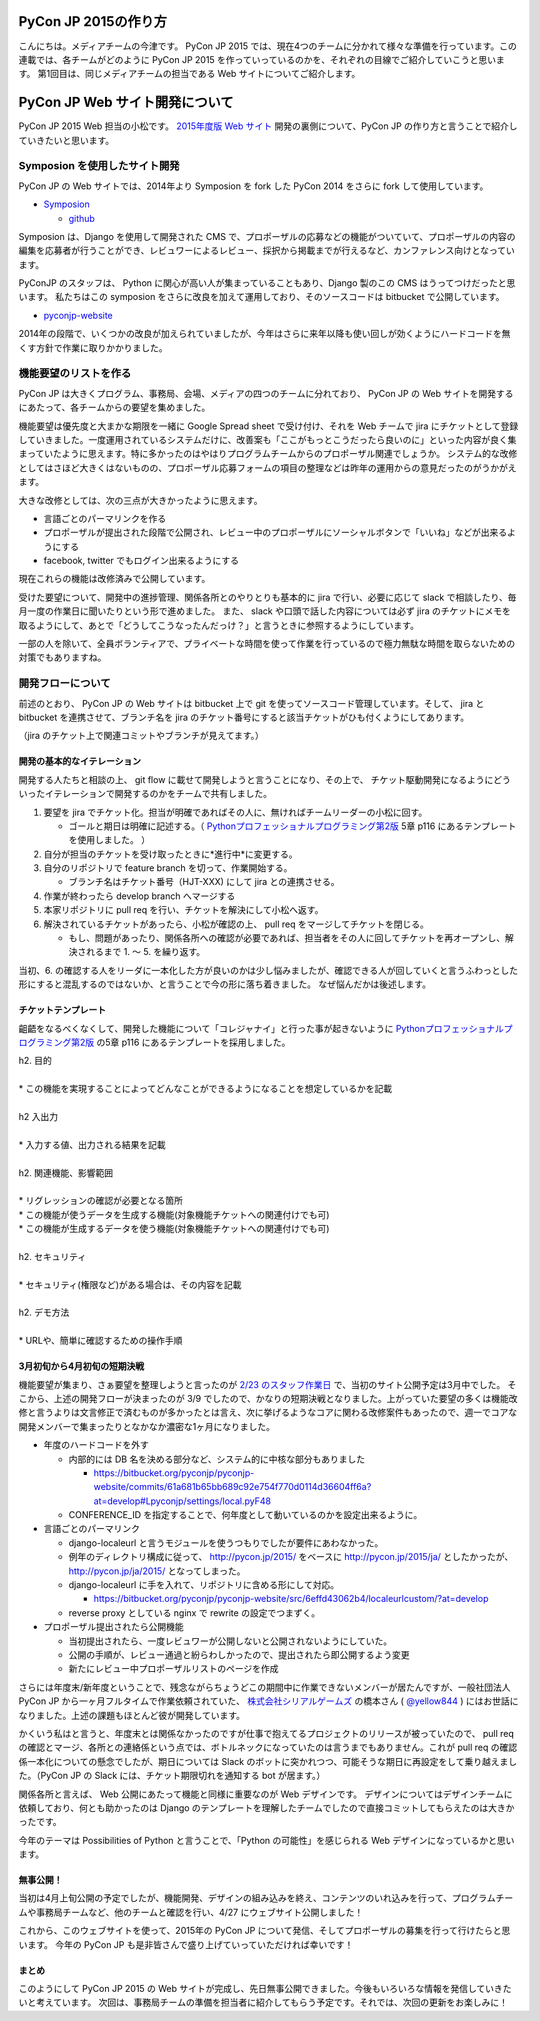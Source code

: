 =================================
PyCon JP 2015の作り方
=================================

こんにちは。メディアチームの今津です。  
PyCon JP 2015 では、現在4つのチームに分かれて様々な準備を行っています。この連載では、各チームがどのように PyCon JP 2015 を作っていっているのかを、それぞれの目線でご紹介していこうと思います。  
第1回目は、同じメディアチームの担当である Web サイトについてご紹介します。  

=================================
 PyCon JP Web サイト開発について
=================================

PyCon JP 2015 Web 担当の小松です。
`2015年度版 Web サイト <https://pycon.jp/2015/ja/>`_ 開発の裏側について、PyCon JP の作り方と言うことで紹介していきたいと思います。


Symposion を使用したサイト開発
==============================

PyCon JP の Web サイトでは、2014年より Symposion を fork した PyCon 2014 をさらに fork して使用しています。

* `Symposion <http://eldarion.com/symposion/>`_

  * `github <https://github.com/pinax/symposion>`_

Symposion は、Django を使用して開発された CMS で、プロポーザルの応募などの機能がついていて、プロポーザルの内容の編集を応募者が行うことができ、レビュワーによるレビュー、採択から掲載までが行えるなど、カンファレンス向けとなっています。

PyConJP のスタッフは、 Python に関心が高い人が集まっていることもあり、Django 製のこの CMS はうってつけだったと思います。
私たちはこの symposion をさらに改良を加えて運用しており、そのソースコードは bitbucket で公開しています。

* `pyconjp-website <https://bitbucket.org/pyconjp/pyconjp-website>`_

2014年の段階で、いくつかの改良が加えられていましたが、今年はさらに来年以降も使い回しが効くようにハードコードを無くす方針で作業に取りかかりました。

機能要望のリストを作る
======================

PyCon JP は大きくプログラム、事務局、会場、メディアの四つのチームに分れており、 PyCon JP の Web サイトを開発するにあたって、各チームからの要望を集めました。

機能要望は優先度と大まかな期限を一緒に Google Spread sheet で受け付け、それを Web チームで jira にチケットとして登録していきました。一度運用されているシステムだけに、改善案も「ここがもっとこうだったら良いのに」といった内容が良く集まっていたように思えます。特に多かったのはやはりプログラムチームからのプロポーザル関連でしょうか。
システム的な改修としてはさほど大きくはないものの、プロポーザル応募フォームの項目の整理などは昨年の運用からの意見だったのがうかがえます。

大きな改修としては、次の三点が大きかったように思えます。

* 言語ごとのパーマリンクを作る
* プロポーザルが提出された段階で公開され、レビュー中のプロポーザルにソーシャルボタンで「いいね」などが出来るようにする
* facebook, twitter でもログイン出来るようにする

現在これらの機能は改修済みで公開しています。

受けた要望について、開発中の進捗管理、関係各所とのやりとりも基本的に jira で行い、必要に応じて slack で相談したり、毎月一度の作業日に聞いたりという形で進めました。
また、 slack や口頭で話した内容については必ず jira のチケットにメモを取るようにして、あとで「どうしてこうなったんだっけ？」と言うときに参照するようにしています。

一部の人を除いて、全員ボランティアで、プライベートな時間を使って作業を行っているので極力無駄な時間を取らないための対策でもありますね。



開発フローについて
==================

前述のとおり、 PyCon JP の Web サイトは bitbucket 上で git を使ってソースコード管理しています。そして、 jira と bitbucket を連携させて、ブランチ名を jira のチケット番号にすると該当チケットがひも付くようにしてあります。

.. image:: images/jira_bitbucket.png

（jira のチケット上で関連コミットやブランチが見えてます。）

開発の基本的なイテレーション
----------------------------

開発する人たちと相談の上、 git flow に載せて開発しようと言うことになり、その上で、 チケット駆動開発になるようにどういったイテレーションで開発するのかをチームで共有しました。

1. 要望を jira でチケット化。担当が明確であればその人に、無ければチームリーダーの小松に回す。

   * ゴールと期日は明確に記述する。（ `Pythonプロフェッショナルプログラミング第2版 <http://www.amazon.co.jp/dp/479804315X>`_ 5章 p116 にあるテンプレートを使用しました。 ）

2. 自分が担当のチケットを受け取ったときに*進行中*に変更する。
3. 自分のリポジトリで feature branch を切って、作業開始する。

   * ブランチ名はチケット番号（HJT-XXX) にして jira との連携させる。

4. 作業が終わったら develop branch へマージする
5. 本家リポジトリに pull req を行い、チケットを解決にして小松へ返す。
6. 解決されているチケットがあったら、小松が確認の上、 pull req をマージしてチケットを閉じる。

   * もし、問題があったり、関係各所への確認が必要であれば、担当者をその人に回してチケットを再オープンし、解決されるまで 1. 〜 5. を繰り返す。

当初、6. の確認する人をリーダに一本化した方が良いのかは少し悩みましたが、確認できる人が回していくと言うふわっとした形にすると混乱するのではないか、と言うことで今の形に落ち着きました。
なぜ悩んだかは後述します。


チケットテンプレート
--------------------

齟齬をなるべくなくして、開発した機能について「コレジャナイ」と行った事が起きないように `Pythonプロフェッショナルプログラミング第2版 <http://www.amazon.co.jp/dp/479804315X>`_ の5章 p116 にあるテンプレートを採用しました。

| h2. 目的
| 
| * この機能を実現することによってどんなことができるようになることを想定しているかを記載
| 
| h2 入出力
| 
| * 入力する値、出力される結果を記載
| 
| h2. 関連機能、影響範囲
| 
| * リグレッションの確認が必要となる箇所
| * この機能が使うデータを生成する機能(対象機能チケットへの関連付けでも可)
| * この機能が生成するデータを使う機能(対象機能チケットへの関連付けでも可)
| 
| h2. セキュリティ
| 
| * セキュリティ(権限など)がある場合は、その内容を記載
| 
| h2. デモ方法
| 
| * URLや、簡単に確認するための操作手順


3月初旬から4月初旬の短期決戦
----------------------------

機能要望が集まり、さぁ要望を整理しようと言ったのが `2/23 のスタッフ作業日 <http://pyconjp.connpass.com/event/12511/>`_ で、当初のサイト公開予定は3月中でした。
そこから、上述の開発フローが決まったのが 3/9 でしたので、かなりの短期決戦となりました。上がっていた要望の多くは機能改修と言うよりは文言修正で済むものが多かったとは言え、次に挙げるようなコアに関わる改修案件もあったので、週一でコアな開発メンバーで集まったりとなかなか濃密な1ヶ月になりました。

* 年度のハードコードを外す

  * 内部的には DB 名を決める部分など、システム的に中核な部分もありました

    * https://bitbucket.org/pyconjp/pyconjp-website/commits/61a681b65bb689c92e754f770d0114d36604ff6a?at=develop#Lpyconjp/settings/local.pyF48

  * CONFERENCE_ID を指定することで、何年度として動いているのかを設定出来るように。

* 言語ごとのパーマリンク

  * django-localeurl と言うモジュールを使うつもりでしたが要件にあわなかった。
  * 例年のディレクトリ構成に従って、 http://pycon.jp/2015/ をベースに http://pycon.jp/2015/ja/ としたかったが、 http://pycon.jp/ja/2015/ となってしまった。
  * django-localeurl に手を入れて、リポジトリに含める形にして対応。

    * https://bitbucket.org/pyconjp/pyconjp-website/src/6effd43062b4/localeurlcustom/?at=develop

  * reverse proxy としている nginx で rewrite の設定でつまずく。

* プロポーザル提出されたら公開機能

  * 当初提出されたら、一度レビュワーが公開しないと公開されないようにしていた。
  * 公開の手順が、レビュー通過と紛らわしかったので、提出されたら即公開するよう変更
  * 新たにレビュー中プロポーザルリストのページを作成


さらには年度末/新年度ということで、残念ながらちょうどこの期間中に作業できないメンバーが居たんですが、一般社団法人 PyCon JP から一ヶ月フルタイムで作業依頼されていた、 `株式会社シリアルゲームズ <http://www.serialgames.co.jp/>`_ の橋本さん ( `@yellow844 <https://twitter.com/yellow844>`_ ) にはお世話になりました。上述の課題もほとんど彼が開発しています。

.. 橋本さんはどこまで露出して良いのか分からなかったのですが、とりあえず載せられそうなものを全部書きました。確認の上削らせてください。
.. シリアルゲームズさんへのリンクはあると宣伝にもなって良いのかなぁと。

かくいう私はと言うと、年度末とは関係なかったのですが仕事で抱えてるプロジェクトのリリースが被っていたので、 pull req の確認とマージ、各所との連絡係という点では、ボトルネックになっていたのは言うまでもありません。これが pull req の確認係一本化についての懸念でしたが、期日については Slack のボットに突かれつつ、可能そうな期日に再設定をして乗り越えました。（PyCon JP の Slack には、チケット期限切れを通知する bot が居ます。）

.. image:: images/jira_bot.png

関係各所と言えば、 Web 公開にあたって機能と同様に重要なのが Web デザインです。
デザインについてはデザインチームに依頼しており、何とも助かったのは Django のテンプレートを理解したチームでしたので直接コミットしてもらえたのは大きかったです。

今年のテーマは Possibilities of Python と言うことで、「Python の可能性」を感じられる Web デザインになっているかと思います。

無事公開！
----------

当初は4月上旬公開の予定でしたが、機能開発、デザインの組み込みを終え、コンテンツのいれ込みを行って、プログラムチームや事務局チームなど、他のチームと確認を行い、4/27 にウェブサイト公開しました！

これから、このウェブサイトを使って、2015年の PyCon JP について発信、そしてプロポーザルの募集を行って行けたらと思います。
今年の PyCon JP も是非皆さんで盛り上げていっていただければ幸いです！

まとめ
------
  
このようにして PyCon JP 2015 の Web サイトが完成し、先日無事公開できました。今後もいろいろな情報を発信していきたいと考えています。  
次回は、事務局チームの準備を担当者に紹介してもらう予定です。それでは、次回の更新をお楽しみに！